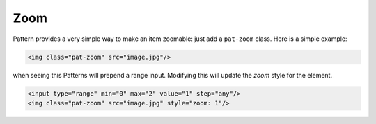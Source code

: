 Zoom
====

Pattern provides a very simple way to make an item zoomable: just add a
``pat-zoom`` class. Here is a simple example:

.. code-block:: html

    <img class="pat-zoom" src="image.jpg"/>

when seeing this Patterns will prepend a range input. Modifying this will
update the *zoom* style for the element.

.. code-block:: html

    <input type="range" min="0" max="2" value="1" step="any"/>
    <img class="pat-zoom" src="image.jpg" style="zoom: 1"/>

